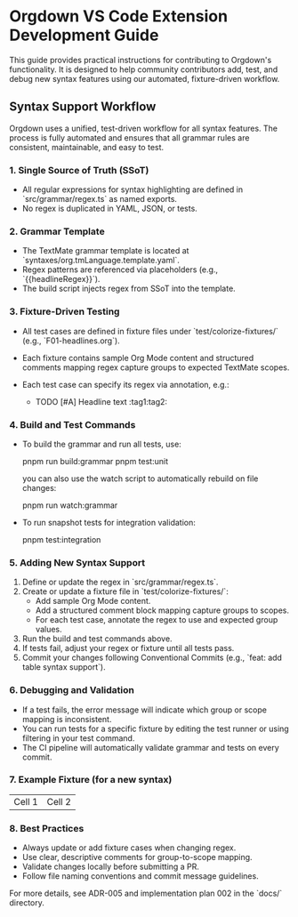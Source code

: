 * Orgdown VS Code Extension Development Guide

This guide provides practical instructions for contributing to Orgdown's functionality. It is designed to help community contributors add, test, and debug new syntax features using our automated, fixture-driven workflow.

** Syntax Support Workflow

Orgdown uses a unified, test-driven workflow for all syntax features. The process is fully automated and ensures that all grammar rules are consistent, maintainable, and easy to test.

*** 1. Single Source of Truth (SSoT)
- All regular expressions for syntax highlighting are defined in `src/grammar/regex.ts` as named exports.
- No regex is duplicated in YAML, JSON, or tests.

*** 2. Grammar Template
- The TextMate grammar template is located at `syntaxes/org.tmLanguage.template.yaml`.
- Regex patterns are referenced via placeholders (e.g., `{{headlineRegex}}`).
- The build script injects regex from SSoT into the template.

*** 3. Fixture-Driven Testing
- All test cases are defined in fixture files under `test/colorize-fixtures/` (e.g., `F01-headlines.org`).
- Each fixture contains sample Org Mode content and structured comments mapping regex capture groups to expected TextMate scopes.
- Each test case can specify its regex via annotation, e.g.:

  #+BEGIN_COMMENT :regex headlineRegex :description Headline Scope Mapping
  1. stars -> punctuation.definition.heading.org
  2. todo -> keyword.other.todo.org
  3. priority block -> constant.other.priority.org
  4. priority letter -> constant.other.priority.value.org
  5. headline text -> entity.name.section.org
  6. tags -> entity.name.tag.org
  #+END_COMMENT

  # Test Case 1: Simple headline
  # Use: headlineLevel1Regex
  * TODO [#A] Headline text :tag1:tag2:
  # Expected groups: [1: "*", 2: "TODO", 3: "[#A]", 4: "A", 5: "Headline text", 6: ":tag1:tag2:"]

*** 4. Build and Test Commands
- To build the grammar and run all tests, use:

  pnpm run build:grammar
  pnpm test:unit

  you can also use the watch script to automatically rebuild on file changes:

  pnpm run watch:grammar

- To run snapshot tests for integration validation:

  pnpm test:integration

*** 5. Adding New Syntax Support
1. Define or update the regex in `src/grammar/regex.ts`.
2. Create or update a fixture file in `test/colorize-fixtures/`:
   - Add sample Org Mode content.
   - Add a structured comment block mapping capture groups to scopes.
   - For each test case, annotate the regex to use and expected group values.
3. Run the build and test commands above.
4. If tests fail, adjust your regex or fixture until all tests pass.
5. Commit your changes following Conventional Commits (e.g., `feat: add table syntax support`).

*** 6. Debugging and Validation
- If a test fails, the error message will indicate which group or scope mapping is inconsistent.
- You can run tests for a specific fixture by editing the test runner or using filtering in your test command.
- The CI pipeline will automatically validate grammar and tests on every commit.

*** 7. Example Fixture (for a new syntax)

#+BEGIN_COMMENT :regex tableRegex :description Table Scope Mapping
1. row -> meta.table.row.org
2. cell -> meta.table.cell.org
#+END_COMMENT

# Test Case 1: Simple table row
# Use: tableRegex
| Cell 1 | Cell 2 |
# Expected groups: [1: "| Cell 1 | Cell 2 |", 2: "Cell 1", 3: "Cell 2"]

*** 8. Best Practices
- Always update or add fixture cases when changing regex.
- Use clear, descriptive comments for group-to-scope mapping.
- Validate changes locally before submitting a PR.
- Follow file naming conventions and commit message guidelines.

For more details, see ADR-005 and implementation plan 002 in the `docs/` directory.
